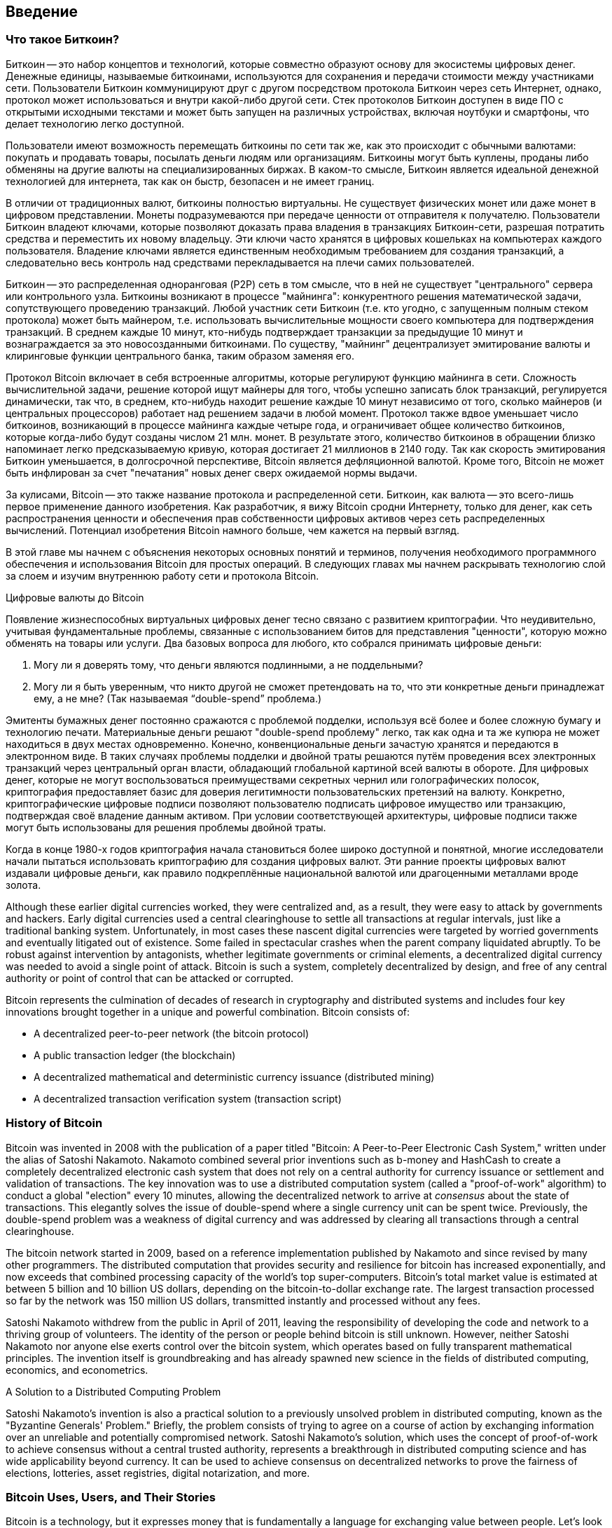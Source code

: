 [[ch01_intro_what_is_bitcoin]]
== Введение

=== Что такое Биткоин?

((("bitcoin", id="ix_ch01-asciidoc0", range="startofrange")))((("bitcoin","defined")))Биткоин -- это набор концептов и технологий, которые совместно образуют основу для экосистемы цифровых денег. Денежные единицы, называемые биткоинами, используются для сохранения и передачи стоимости между участниками сети. Пользователи Биткоин коммуницируют друг с другом посредством протокола Биткоин через сеть Интернет, однако, протокол может использоваться и внутри какой-либо другой сети. Стек протоколов Биткоин доступен в виде ПО с открытыми исходными текстами и может быть запущен на различных устройствах, включая ноутбуки и смартфоны, что делает технологию легко доступной.

Пользователи имеют возможность перемещать биткоины по сети так же, как это происходит с обычными валютами: покупать и продавать товары, посылать деньги людям или организациям. Биткоины могут быть куплены, проданы либо обменяны на другие валюты на специализированных биржах. В каком-то смысле, Биткоин является идеальной денежной технологией для интернета, так как он быстр, безопасен и не имеет границ.

В отличии от традиционных валют, биткоины полностью виртуальны. Не существует физических монет или даже монет в цифровом представлении. Монеты подразумеваются при передаче ценности от отправителя к получателю. Пользователи Биткоин владеют ключами, которые позволяют доказать права владения в транзакциях Биткоин-сети, разрешая потратить средства и переместить их новому владельцу. Эти ключи часто хранятся в цифровых кошельках на компьютерах каждого пользователя. Владение ключами является единственным необходимым требованием для создания транзакций, а следовательно весь контроль над средствами перекладывается на плечи самих пользователей.

Биткоин -- это распределенная одноранговая (P2P) сеть в том смысле, что в ней не существует "центрального" сервера или контрольного узла. Биткоины возникают в процессе "майнинга": конкурентного решения математической задачи, сопутствующего проведению транзакций. Любой участник сети Биткоин (т.е. кто угодно, с запущенным полным стеком протокола) может быть майнером, т.е. использовать вычислительные мощности своего компьютера для подтверждения транзакций. В среднем каждые 10 минут, кто-нибудь подтверждает транзакции за предыдущие 10 минут и вознаграждается за это новосозданными биткоинами. По существу, "майнинг" децентрализует эмитирование валюты и клиринговые функции центрального банка, таким образом заменяя его. 
 
((("mining","algorithms regulating")))Протокол Bitcoin включает в себя встроенные алгоритмы, которые регулируют функцию майнинга в сети. Сложность вычислительной задачи, решение которой ищут майнеры для того, чтобы успешно записать блок транзакций, регулируется динамически, так что, в среднем, кто-нибудь находит решение каждые 10 минут независимо от того, сколько майнеров (и центральных процессоров) работает над решением задачи в любой момент. ((("bitcoin","rate of issuance")))Протокол также вдвое уменьшает число биткоинов, возникающий в процессе майнинга каждые четыре года, и ограничивает общее количество биткоинов, которые когда-либо будут созданы числом 21 млн. монет. В результате этого, количество биткоинов в обращении близко напоминает легко предсказываемую кривую, которая достигает 21 миллионов в 2140 году. Так как скорость эмитирования Биткоин уменьшается, в долгосрочной перспективе, Bitcoin является дефляционной валютой. Кроме того, Bitcoin не может быть инфлирован за счет "печатания" новых денег сверх ожидаемой нормы выдачи.

За кулисами, Bitcoin -- это также название протокола и распределенной сети. Биткоин, как валюта -- это всего-лишь первое применение данного изобретения. Как разработчик, я вижу Bitcoin сродни Интернету, только для денег, как сеть распространения ценности и обеспечения прав собственности цифровых активов через сеть распределенных вычислений. Потенциал изобретения Bitcoin намного больше, чем кажется на первый взгляд. 

В этой главе мы начнем с объяснения некоторых основных понятий и терминов, получения необходимого программного обеспечения и использования Bitcoin для простых операций. В следующих главах мы начнем раскрывать технологию слой за слоем и изучим внутреннюю работу сети и протокола Bitcoin. 

.Цифровые валюты до Bitcoin
****

((("bitcoin","precursors to")))Появление жизнеспособных виртуальных цифровых денег тесно связано с развитием криптографии. Что неудивительно, учитывая фундаментальные проблемы, связанные с использованием битов для представления "ценности", которую можно обменять на товары или услуги. Два базовых вопроса для любого, кто собрался принимать  цифровые деньги:

1. Могу ли я доверять тому, что деньги являются подлинными, а не поддельными?
2. Могу ли я быть уверенным, что никто другой не сможет претендовать на то, что эти конкретные деньги принадлежат ему, а не мне? (Так называемая ((("double-spend problem"))) “double-spend” проблема.)
 
((("counterfeiting")))((("crypto-currency","counterfeiting")))Эмитенты бумажных денег постоянно сражаются с проблемой подделки, используя всё более и более сложную бумагу и технологию печати. Материальные деньги решают "double-spend проблему" легко, так как одна и та же купюра не может находиться в двух местах одновременно. Конечно, конвенциональные деньги зачастую хранятся и передаются в электронном виде. В таких случаях проблемы подделки и двойной траты решаются путём проведения всех электронных транзакций через центральный орган власти, обладающий глобальной картиной всей валюты в обороте. Для цифровых денег, которые не могут воспользоваться преимуществами секретных чернил или голографических полосок,((("cryptography"))) криптография предоставляет базис для доверия легитимности пользовательских претензий на валюту. Конкретно, криптографические цифровые подписи позволяют пользователю подписать цифровое имущество или транзакцию, подтверждая своё владение данным активом. При условии соответствующей архитектуры, цифровые подписи также могут быть использованы для решения проблемы двойной траты.

Когда в конце 1980-х годов криптография начала становиться более широко доступной и понятной, многие исследователи начали пытаться использовать криптографию для создания цифровых валют. Эти ранние проекты цифровых валют издавали цифровые деньги, как правило подкреплённые национальной валютой или драгоценными металлами вроде золота.

Although these earlier digital currencies worked, they were centralized and, as a result, they were easy to attack by governments and hackers. Early digital currencies used a central clearinghouse to settle all transactions at regular intervals, just like a traditional banking system. Unfortunately, in most cases these nascent digital currencies were targeted by worried governments and eventually litigated out of existence. Some failed in spectacular crashes when the parent company liquidated abruptly. To be robust against intervention by antagonists, whether legitimate governments or criminal elements, a decentralized digital currency was needed to avoid a single point of attack. Bitcoin is such a system, completely decentralized by design, and free of any central authority or point of control that can be attacked or corrupted.

Bitcoin represents the culmination of decades of research in cryptography and distributed systems and includes four key innovations brought together in a unique and powerful combination. Bitcoin consists of:
 
* A decentralized peer-to-peer network (the bitcoin protocol)
* A public transaction ledger (the blockchain)
* A decentralized mathematical and deterministic currency issuance (distributed mining)
* A decentralized transaction verification system (transaction script)

****

=== History of Bitcoin

((("bitcoin","development of")))((("Nakamoto, Satoshi")))Bitcoin was invented in 2008 with the publication of a paper titled((("Bitcoin: A Peer-to-Peer Electronic Cash System. (Nakamoto)"))) "Bitcoin: A Peer-to-Peer Electronic Cash System," written under the alias of Satoshi Nakamoto. Nakamoto combined several prior inventions such as((("b-money")))((("HashCash"))) b-money and HashCash to create a completely decentralized electronic cash system that does not rely on a central authority for currency issuance or settlement and validation of transactions. The key innovation was to use a distributed computation system (called a((("proof-of-work algorithm"))) "proof-of-work" algorithm) to conduct a global "election" every 10 minutes, allowing the decentralized network to arrive at _consensus_ about the state of transactions. This elegantly solves the issue of double-spend where a single currency unit can be spent twice. Previously, the double-spend problem was a weakness of digital currency and was addressed by clearing all transactions through a central clearinghouse. 

((("bitcoin network","origin of")))The bitcoin network started in 2009, based on a reference implementation published by Nakamoto and since revised by many other programmers. The distributed computation that provides security and resilience for bitcoin has increased exponentially, and now exceeds that combined processing capacity of the world's top super-computers. Bitcoin's total market value is estimated at between 5 billion and 10 billion US dollars, depending on the bitcoin-to-dollar exchange rate. The largest transaction processed so far by the network was 150 million US dollars, transmitted instantly and processed without any fees.

Satoshi Nakamoto withdrew from the public in April of 2011, leaving the responsibility of developing the code and network to a thriving group of volunteers. The identity of the person or people behind bitcoin is still unknown. However, neither Satoshi Nakamoto nor anyone else exerts control over the bitcoin system, which operates based on fully transparent mathematical principles. The invention itself is groundbreaking and has already spawned new science in the fields of distributed computing, economics, and econometrics. 


.A Solution to a Distributed Computing Problem
****
((("Byzantine Generals Problem")))Satoshi Nakamoto's invention is also a practical solution to a previously unsolved problem in distributed computing, known as the "Byzantine Generals' Problem." Briefly, the problem consists of trying to agree on a course of action by exchanging information over an unreliable and potentially compromised network. Satoshi Nakamoto's solution, which uses the concept of proof-of-work to achieve consensus without a central trusted authority, represents a breakthrough in distributed computing science and has wide applicability beyond currency. It can be used to achieve consensus on decentralized networks to prove the fairness of elections, lotteries, asset registries, digital notarization, and more. 
****


[[user-stories]]
=== Bitcoin Uses, Users, and Their Stories

Bitcoin is a technology, but it expresses money that is fundamentally a language for exchanging value between people. Let's look at the people who are using bitcoin and some of the most common uses of the currency and protocol through their stories. We will reuse these stories throughout the book to illustrate the real-life uses of digital money and how they are made possible by the various technologies that are part of bitcoin. 

North American low-value retail::
Alice lives in Northern California's Bay Area. She has heard about bitcoin from her techie friends and wants to start using it. We will follow her story as she learns about bitcoin, acquires some, and then spends some of her bitcoin to buy a cup of coffee at Bob's Cafe in Palo Alto. This story will introduce us to the software, the exchanges, and basic transactions from the perspective of a retail consumer.

North American high-value retail::
Carol is an art gallery owner in San Francisco. She sells expensive paintings for bitcoin. This story will introduce the risks of a "51%" consensus attack for retailers of high-value items. 

Offshore contract services::
Bob, the cafe owner in Palo Alto, is building a new website. He has contracted with an Indian web developer, Gopesh, who lives in Bangalore, India. Gopesh has agreed to be paid in bitcoin. This story will examine the use of bitcoin for outsourcing, contract services, and international wire transfers. 

Charitable donations::
Eugenia is the director of a children's charity in the Philippines. Recently she has discovered bitcoin and wants to use it to reach a whole new group of foreign and domestic donors to fundraise for her charity. She's also investigating ways to use bitcoin to distribute funds quickly to areas of need. This story will show the use of bitcoin for global fundraising across currencies and borders and the use of an open ledger for transparency in charitable organizations.

Import/export::
Mohammed is an electronics importer in Dubai. He's trying to use bitcoin to buy electronics from the US and China for import into the UAE to accelerate the process of payments for imports. This story will show how bitcoin can be used for large business-to-business international payments tied to physical goods.

Mining for bitcoin::
Jing is a computer engineering student in Shanghai. He has built a "mining" rig to mine for bitcoins, using his engineering skills to supplement his income. This story will examine the "industrial" base of bitcoin: the specialized equipment used to secure the bitcoin network and issue new currency.

Each of these stories is based on real people and real industries that are currently using bitcoin to create new markets, new industries, and innovative solutions to global economic issues. 

=== Getting Started

((("bitcoin","forms of")))To join the bitcoin network and start using the currency, all a user has to do is download an application or use a web application. Because bitcoin is a standard, there are many implementations of the bitcoin client software. There is also a reference implementation, also known as the Satoshi client, which is managed as an open source project by a team of developers and is derived from the original implementation written by Satoshi Nakamoto. 

The three main forms of bitcoin clients are:

Full client:: ((("full nodes")))A full client, or "full node," is a client that stores the entire history of bitcoin transactions (every transaction by every user, ever), manages the users' wallets, and can initiate transactions directly on the bitcoin network. This is similar to a standalone email server, in that it handles all aspects of the protocol without relying on any other servers or third-party services.

Lightweight client:: ((("lightweight client")))A lightweight client stores the user's wallet but relies on third-party–owned servers for access to the bitcoin transactions and network. The light client does not store a full copy of all transactions and therefore must trust the third-party servers for transaction validation. This is similar to a standalone email client that connects to a mail server for access to a mailbox, in that it relies on a third party for interactions with the network. 

Web client:: ((("web clients")))Web clients are accessed through a web browser and store the user's wallet on a server owned by a third party. This is similar to webmail in that it relies entirely on a third-party server. 

.Mobile Bitcoin
****
((("mobile clients")))((("smartphones, bitcoin clients for")))Mobile clients for smartphones, such as those based on the Android system, can either operate as full clients, lightweight clients, or web clients. Some mobile clients are synchronized with a web or desktop client, providing a multiplatform wallet across multiple devices but with a common source of funds.
****

The choice of bitcoin client depends on how much control the user wants over funds. A full client will offer the highest level of control and independence for the user, but in turn puts the burden of backups and security on the user. On the other end of the range of choices, a web client is the easiest to set up and use, but the trade-off with a web client is that counterparty risk is introduced because security and control is shared with the user and the owner of the web service. If a web-wallet service is compromised, as many have been, the users can lose all their funds. Conversely, if users have a full client without adequate backups, they might lose their funds through a computer mishap. 

For the purposes of this book, we will be demonstrating the use of a variety of downloadable bitcoin clients, from the reference implementation (the Satoshi client) to web wallets. Some of the examples will require the use of the reference client, which, in addition to being a full client, also exposes APIs to the wallet, network, and transaction services. If you are planning to explore the programmatic interfaces into the bitcoin system, you will need the reference client.

==== Quick Start

((("bitcoin","wallet setup")))((("wallets","setting up")))Alice, who we introduced in <<user-stories>>, is not a technical user and only recently heard about bitcoin from a friend. She starts her journey by visiting the((("bitcoin.org"))) official website http://www.bitcoin.org[bitcoin.org], where she finds a broad selection of bitcoin clients. Following the advice on the bitcoin.org site, she chooses the lightweight bitcoin client((("Multibit client"))) Multibit. 

Alice follows a link from the bitcoin.org site to download and install Multibit on her desktop. Multibit is available for Windows, Mac OS, and Linux desktops.

[WARNING]
====
((("wallets","security of")))A bitcoin wallet must be protected by a password or passphrase. There are many bad actors attempting to break weak passwords, so take care to select one that cannot be easily broken. Use a combination of upper and lowercase characters, numbers, and symbols. Avoid personal information such as birth dates or names of sports teams. Avoid any words commonly found in dictionaries, in any language. If you can, use a password generator to create a completely random password that is at least 12 characters in length. Remember: bitcoin is money and can be instantly moved anywhere in the world. If it is not well protected, it can be easily stolen.
====

Once Alice has downloaded and installed the Multibit application, she runs it and is greeted by a Welcome screen, as shown in <<multibit-welcome>>.

[[multibit-welcome]]
.The Multibit bitcoin client Welcome screen
image::images/msbt_0101.png["MultibitWelcome"]

((("addresses, bitcoin","created by Multibit")))Multibit automatically creates a wallet and a new bitcoin address for Alice, which Alice can see by clicking the Request tab shown in <<multibit-request>>.
[[multibit-request]]
.Alice's new bitcoin address, in the Request tab of the Multibit client
image::images/msbt_0102.png["MultibitReceive"]

The most important part of this screen is Alice's _bitcoin address_. Like an email address, Alice can share this address and anyone can use it to send money directly to her new wallet. On the screen it appears as a long string of letters and numbers: +1Cdid9KFAaatwczBwBttQcwXYCpvK8h7FK+. Next to the wallet's bitcoin address is a QR code, a form of barcode that contains the same information in a format that can be scanned by a smartphone camera. The QR code is the black-and-white square on the right side of the window. Alice can copy the bitcoin address or the QR code onto her clipboard by clicking the copy button adjacent to each of them. Clicking the QR code itself will magnify it, so that it can be easily scanned by a smartphone camera. 

Alice can also print the QR code as a way to easily give her address to others without them having to type the long string of letters and numbers. 

[TIP]
====
((("addresses, bitcoin","sharing")))Bitcoin addresses start with the digit 1 or 3. Like email addresses, they can be shared with other bitcoin users who can use them to send bitcoin directly to your wallet. Unlike email addresses, you can create new addresses as often as you like, all of which will direct funds to your wallet. A wallet is simply a collection of addresses and the keys that unlock the funds within. You can increase your privacy by using a different address for every transaction. There is practically no limit to the number of addresses a user can create.
====

Alice is now ready to start using her new bitcoin wallet. 

[[getting_first_bitcoin]]
==== Getting Your First Bitcoins

((("bitcoin","acquiring")))((("currency markets")))It is not possible to buy bitcoins at a bank or foreign exchange kiosks at this time. As of 2014, it is still quite difficult to acquire bitcoins in most countries. There are a number of specialized currency exchanges where you can buy and sell bitcoin in exchange for a local currency. These operate as web-based currency markets and include:

http://bitstamp.net[Bitstamp]:: A European currency market that supports several currencies including euros (EUR) and US dollars (USD) via wire transfer.((("Bitstamp currency market")))
http://www.coinbase.com[Coinbase]:: A US-based bitcoin wallet and platform where merchants and consumers can transact in bitcoin. Coinbase makes it easy to buy and sell bitcoin, allowing users to connect to US checking accounts via the ACH system.((("Coinbase.com")))

Cryptocurrency exchanges such as these operate at the intersection of national currencies and cryptocurrencies. As such, they are subject to national and international regulations, and are often specific to a single country or economic area and specialize in the national currencies of that area. Your choice of currency exchange will be specific to the national currency you use and limited to the exchanges that operate within the legal jurisdiction of your country.  Similar to opening a bank account, it takes several days or weeks to set up the necessary accounts with these services because they require various forms of identification to comply with((("AML (Anti-Money Laundering) banking regulations")))((("banking regulations and bitcoin")))((("KYC (Know Your Customer) banking regulations"))) KYC (know your customer) and AML (anti-money laundering) banking regulations. Once you have an account on a bitcoin exchange, you can then buy or sell bitcoins quickly just as you could with foreign currency with a brokerage account.

You can find a more complete list at http://bitcoincharts.com/markets[bitcoin charts], a site that offers price quotes and other market data across many dozens of currency exchanges. 

There are four other methods for getting bitcoins as a new user:

* Find((("bitcoins, buying for cash"))) a friend who has bitcoins and buy some from him directly. Many bitcoin users start this way. 
* Use a classified service such as localbitcoins.com to find a seller in your area to buy bitcoins for cash in an in-person transaction. 
* Sell a product or service for bitcoin. If you're a programmer, sell your programming skills. 
* Use((("ATMs, bitcoin")))((("bitcoin ATMs"))) a bitcoin ATM in your city.  Find a bitcoin ATM close to you using an online map from http://www.coindesk.com/bitcoin-atm-map/[CoinDesk].

Alice was introduced to bitcoin by a friend and so she has an easy way of getting her first bitcoins while she waits for her account on a California currency market to be verified and activated. 

[[sending_receiving]]
==== Sending and Receiving Bitcoins

((("bitcoin","sending/receiving", id="ix_ch01-asciidoc1", range="startofrange")))Alice has created her bitcoin wallet and she is now ready to receive funds. Her wallet application randomly generated a private key (described in more detail in <<private_keys>>) together with its corresponding bitcoin address. At this point, her bitcoin address is not known to the bitcoin network or "registered" with any part of the bitcoin system. Her bitcoin address is simply a number that corresponds to a key that she can use to control access to the funds. There is no account or association between that address and an account. Until the moment this address is referenced as the recipient of value in a transaction posted on the bitcoin ledger (the blockchain), it is simply part of the vast number of possible addresses that are "valid" in bitcoin. Once it has been associated with a transaction, it becomes part of the known addresses in the network and Alice can check its balance on the public ledger. 

Alice meets her friend Joe, who introduced her to bitcoin, at a local restaurant so they can exchange some US dollars and put some bitcoins into her account. She has brought a printout of her address and the QR code as displayed in her bitcoin wallet. There is nothing sensitive, from a security perspective, about the bitcoin address. It can be posted anywhere without risking the security of her account. 

Alice wants to convert just 10 US dollars into bitcoin, so as not to risk too much money on this new technology. She gives Joe a $10 bill and the printout of her address so that Joe can send her the equivalent amount of bitcoin. 

((("exchange rate, finding")))Next, Joe has to figure out the exchange rate so that he can give the correct amount of bitcoin to Alice. There are hundreds of applications and websites that can provide the current market rate. Here are some of the most popular:
	
http://bitcoincharts.com[Bitcoin Charts]:: ((("bitcoincharts.com")))A market data listing service that shows the market rate of bitcoin across many exchanges around the globe, denominated in different local currencies
http://bitcoinaverage.com/[Bitcoin Average]:: ((("bitcoinaverage.com")))A site that provides a simple view of the volume-weighted-average for each currency 
http://www.zeroblock.com/[ZeroBlock]:: ((("ZeroBlock")))A free Android and iOS application that can display a bitcoin price from different exchanges (see <<zeroblock-android>>)
http://www.bitcoinwisdom.com/[Bitcoin Wisdom]:: ((("bitcoinwisdom.com")))Another market data listing service
	
[[zeroblock-android]]
.ZeroBlock, a bitcoin market-rate application for Android and iOS
image::images/msbt_0103.png["zeroblock screenshot"]
	
Using one of the applications or websites just listed, Joe determines the price of bitcoin to be approximately 100 US dollars per bitcoin. At that rate he should give Alice 0.10 bitcoin, also known as 100 millibits, in return for the 10 US dollars she gave him. 

Once Joe has established a fair exchange price, he opens his mobile wallet application and selects to "send" bitcoin. For example, if using the Blockchain mobile wallet on an Android phone, he would see a screen requesting two inputs, as shown in <<blockchain-mobile-send>>.

* The destination bitcoin address for the transaction
* The amount of bitcoin to send


In the input field for the bitcoin address, there is a small icon that looks like a QR code. This allows Joe to scan the barcode with his smartphone camera so that he doesn't have to type in Alice's bitcoin address (+1Cdid9KFAaatwczBwBttQcwXYCpvK8h7FK+), which is quite long and difficult to type. Joe taps the QR code icon and activates the smartphone camera, scanning the QR code from Alice's printed wallet that she brought with her. The mobile wallet application fills in the bitcoin address and Joe can check that it scanned correctly by comparing a few digits from the address with the address printed by Alice. 

[[blockchain-mobile-send]]
.Blockchain mobile wallet's bitcoin send screen
image::images/msbt_0104.png["blockchain mobile send screen"]

Joe then enters the bitcoin value for the transaction, 0.10 bitcoin. He carefully checks to make sure he has entered the correct amount, because he is about to transmit money and any mistake could be costly. Finally, he presses Send to transmit the transaction. Joe's mobile bitcoin wallet constructs a transaction that assigns 0.10 bitcoin to the address provided by Alice, sourcing the funds from Joe's wallet and signing the transaction with Joe's private keys. This tells the bitcoin network that Joe has authorized a transfer of value from one of his addresses to Alice's new address. As the transaction is transmitted via the peer-to-peer protocol, it quickly propagates across the bitcoin network. In less than a second, most of the well-connected nodes in the network receive the transaction and see Alice's address for the first time. 

If Alice has a smartphone or laptop with her, she will also be able to see the transaction. The bitcoin ledger—a constantly growing file that records every bitcoin transaction that has ever occurred—is public, meaning that all she has to do is look up her own address and see if any funds have been sent to it. She can do this quite easily at the((("blockchain.info website"))) blockchain.info website by entering her address in the search box. The website will show her a http://bit.ly/1u0FFKL[page] listing all the transactions to and from that address. If Alice is watching that page, it will update to show a new transaction transferring 0.10 bitcoin to her balance soon after Joe hits Send. 

++++
<?hard-pagebreak?>
++++

.Confirmations
****
((("confirmation of transactions")))At first, Alice's address will show the transaction from Joe as "Unconfirmed." This means that the transaction has been propagated to the network but has not yet been included in the bitcoin transaction ledger, known as the blockchain. To be included, the transaction must be "picked up" by a miner and included in a block of transactions. Once a new block is created, in approximately 10 minutes, the transactions within the block will be accepted as "confirmed" by the network and can be spent. The transaction is seen by all instantly, but it is only "trusted" by all when it is included in a newly mined block.
****

Alice is now the proud owner of 0.10 bitcoin that she can spend. In the next chapter we will look at her first purchase with bitcoin, and examine the underlying transaction and propagation technologies in more detail.(((range="endofrange", startref="ix_ch01-asciidoc1")))(((range="endofrange", startref="ix_ch01-asciidoc0")))

